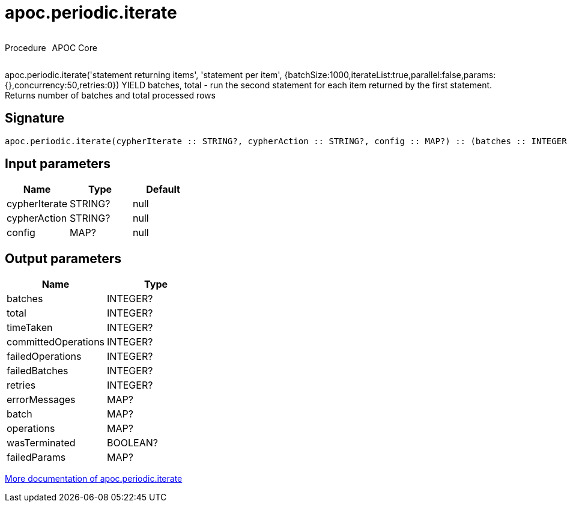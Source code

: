 ////
This file is generated by DocsTest, so don't change it!
////

= apoc.periodic.iterate
:description: This section contains reference documentation for the apoc.periodic.iterate procedure.



++++
<div style='display:flex'>
<div class='paragraph type procedure'><p>Procedure</p></div>
<div class='paragraph release core' style='margin-left:10px;'><p>APOC Core</p></div>
</div>
++++

apoc.periodic.iterate('statement returning items', 'statement per item', {batchSize:1000,iterateList:true,parallel:false,params:{},concurrency:50,retries:0}) YIELD batches, total - run the second statement for each item returned by the first statement. Returns number of batches and total processed rows

== Signature

[source]
----
apoc.periodic.iterate(cypherIterate :: STRING?, cypherAction :: STRING?, config :: MAP?) :: (batches :: INTEGER?, total :: INTEGER?, timeTaken :: INTEGER?, committedOperations :: INTEGER?, failedOperations :: INTEGER?, failedBatches :: INTEGER?, retries :: INTEGER?, errorMessages :: MAP?, batch :: MAP?, operations :: MAP?, wasTerminated :: BOOLEAN?, failedParams :: MAP?)
----

== Input parameters
[.procedures, opts=header]
|===
| Name | Type | Default 
|cypherIterate|STRING?|null
|cypherAction|STRING?|null
|config|MAP?|null
|===

== Output parameters
[.procedures, opts=header]
|===
| Name | Type 
|batches|INTEGER?
|total|INTEGER?
|timeTaken|INTEGER?
|committedOperations|INTEGER?
|failedOperations|INTEGER?
|failedBatches|INTEGER?
|retries|INTEGER?
|errorMessages|MAP?
|batch|MAP?
|operations|MAP?
|wasTerminated|BOOLEAN?
|failedParams|MAP?
|===

xref::graph-updates/periodic-execution.adoc#commit-batching[More documentation of apoc.periodic.iterate,role=more information]

